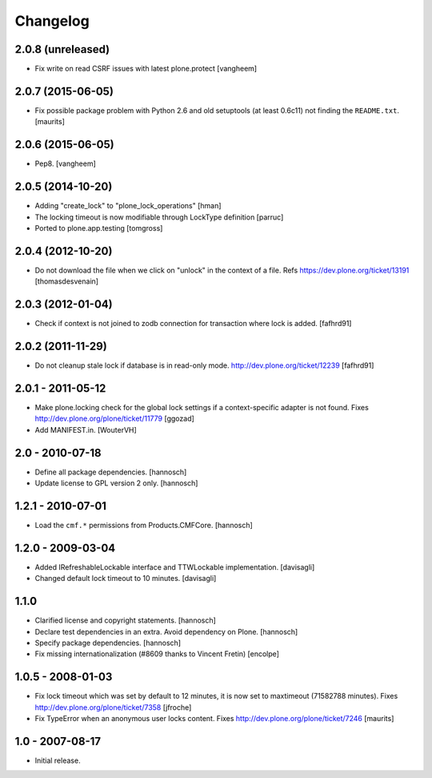 Changelog
=========

2.0.8 (unreleased)
------------------

- Fix write on read CSRF issues with latest plone.protect
  [vangheem]


2.0.7 (2015-06-05)
------------------

- Fix possible package problem with Python 2.6 and old setuptools (at
  least 0.6c11) not finding the ``README.txt``.
  [maurits]


2.0.6 (2015-06-05)
------------------

- Pep8.
  [vangheem]


2.0.5 (2014-10-20)
------------------

- Adding "create_lock" to "plone_lock_operations"
  [hman]

- The locking timeout is now modifiable through LockType definition
  [parruc]

- Ported to plone.app.testing
  [tomgross]


2.0.4 (2012-10-20)
------------------

- Do not download the file when we click on "unlock" in the context of a file.
  Refs https://dev.plone.org/ticket/13191
  [thomasdesvenain]


2.0.3 (2012-01-04)
------------------

- Check if context is not joined to zodb connection for transaction where lock
  is added.
  [fafhrd91]

2.0.2 (2011-11-29)
------------------

- Do not cleanup stale lock if database is in read-only mode.
  http://dev.plone.org/ticket/12239
  [fafhrd91]


2.0.1 - 2011-05-12
------------------

- Make plone.locking check for the global lock settings if a context-specific
  adapter is not found. Fixes http://dev.plone.org/plone/ticket/11779
  [ggozad]

- Add MANIFEST.in.
  [WouterVH]


2.0 - 2010-07-18
----------------

- Define all package dependencies.
  [hannosch]

- Update license to GPL version 2 only.
  [hannosch]


1.2.1 - 2010-07-01
------------------

- Load the ``cmf.*`` permissions from Products.CMFCore.
  [hannosch]


1.2.0 - 2009-03-04
------------------

- Added IRefreshableLockable interface and TTWLockable implementation.
  [davisagli]

- Changed default lock timeout to 10 minutes.
  [davisagli]


1.1.0
-----

- Clarified license and copyright statements.
  [hannosch]

- Declare test dependencies in an extra. Avoid dependency on Plone.
  [hannosch]

- Specify package dependencies.
  [hannosch]

- Fix missing internationalization (#8609 thanks to Vincent Fretin)
  [encolpe]


1.0.5 - 2008-01-03
------------------

- Fix lock timeout which was set by default to 12 minutes, it is
  now set to maxtimeout (71582788 minutes).
  Fixes http://dev.plone.org/plone/ticket/7358
  [jfroche]

- Fix TypeError when an anonymous user locks content.  Fixes
  http://dev.plone.org/plone/ticket/7246
  [maurits]


1.0 - 2007-08-17
----------------

- Initial release.
